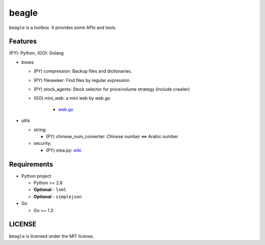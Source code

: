 ======
beagle
======

``beagle`` is a toolbox. It provides some APIs and tools.


Features
========

(PY): Python, (GO): Golang

* boxes

  + (PY) compression: Backup files and dictionaries.

  + (PY) fileseeker: Find files by regular expression.

  + (PY) stock_agents: Stock selector for price/volume strategy (include crawler)

  + (GO) mini_web: a mini web by web.go

      + `web.go <https://github.com/hoisie/web>`_

* utils

  + string:

    * (PY) chinese_num_converter: Chinese number <=> Arabic number

  + security:

    * (PY) xtea.py: `wiki <http://en.wikipedia.org/wiki/XTEA>`_

Requirements
============

* Python project

  + Python >= 2.6

  + **Optional** - ``lxml``

  + **Optional** - ``simplejson``

* Go

  + Go >= 1.3

LICENSE
=======

``beagle`` is licensed under the MIT license.